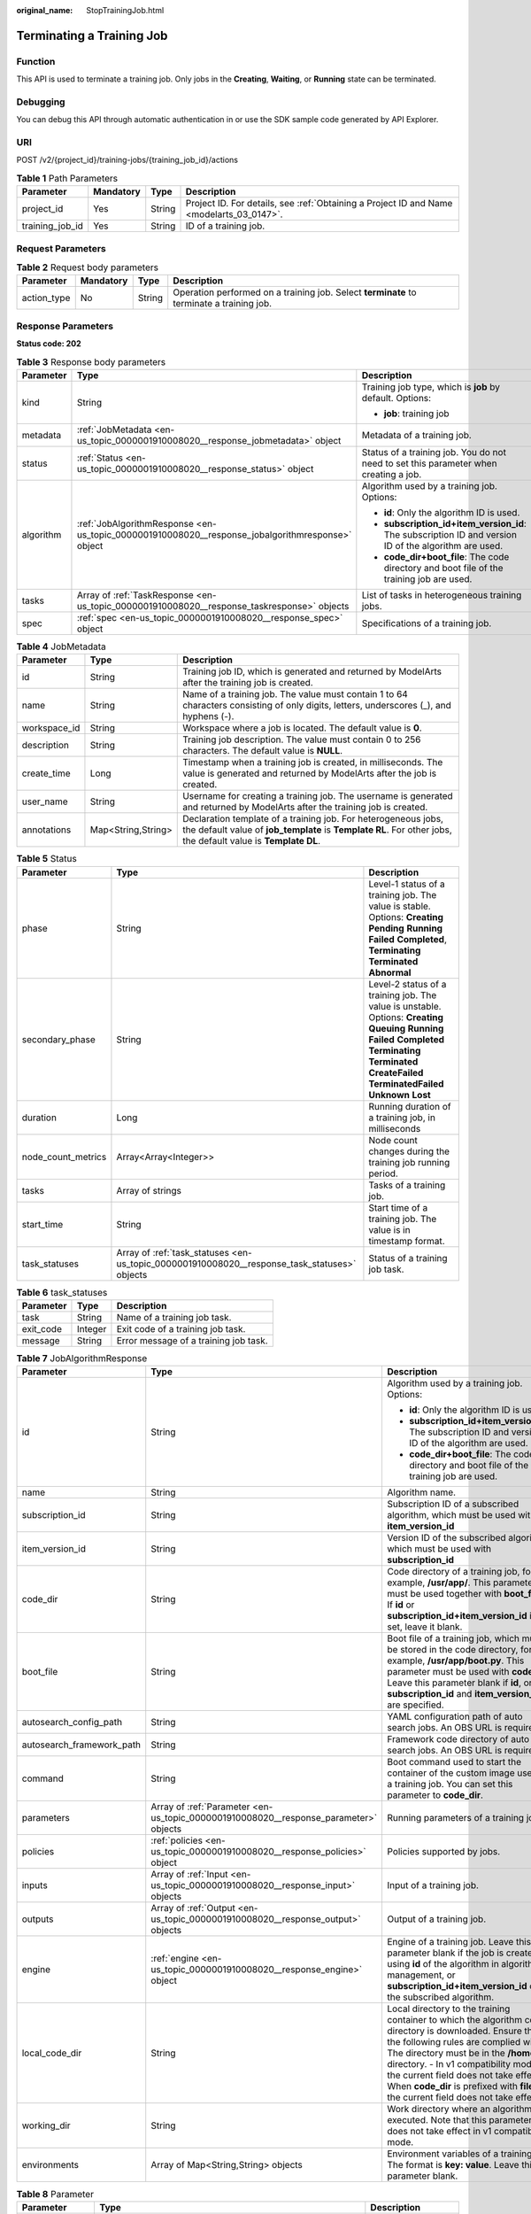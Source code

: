 :original_name: StopTrainingJob.html

.. _StopTrainingJob:

Terminating a Training Job
==========================

Function
--------

This API is used to terminate a training job. Only jobs in the **Creating**, **Waiting**, or **Running** state can be terminated.

Debugging
---------

You can debug this API through automatic authentication in or use the SDK sample code generated by API Explorer.

URI
---

POST /v2/{project_id}/training-jobs/{training_job_id}/actions

.. table:: **Table 1** Path Parameters

   +-----------------+-----------+--------+------------------------------------------------------------------------------------------+
   | Parameter       | Mandatory | Type   | Description                                                                              |
   +=================+===========+========+==========================================================================================+
   | project_id      | Yes       | String | Project ID. For details, see :ref:`Obtaining a Project ID and Name <modelarts_03_0147>`. |
   +-----------------+-----------+--------+------------------------------------------------------------------------------------------+
   | training_job_id | Yes       | String | ID of a training job.                                                                    |
   +-----------------+-----------+--------+------------------------------------------------------------------------------------------+

Request Parameters
------------------

.. table:: **Table 2** Request body parameters

   +-------------+-----------+--------+------------------------------------------------------------------------------------------+
   | Parameter   | Mandatory | Type   | Description                                                                              |
   +=============+===========+========+==========================================================================================+
   | action_type | No        | String | Operation performed on a training job. Select **terminate** to terminate a training job. |
   +-------------+-----------+--------+------------------------------------------------------------------------------------------+

Response Parameters
-------------------

**Status code: 202**

.. table:: **Table 3** Response body parameters

   +-----------------------+--------------------------------------------------------------------------------------------------+-------------------------------------------------------------------------------------------------------+
   | Parameter             | Type                                                                                             | Description                                                                                           |
   +=======================+==================================================================================================+=======================================================================================================+
   | kind                  | String                                                                                           | Training job type, which is **job** by default. Options:                                              |
   |                       |                                                                                                  |                                                                                                       |
   |                       |                                                                                                  | -  **job**: training job                                                                              |
   +-----------------------+--------------------------------------------------------------------------------------------------+-------------------------------------------------------------------------------------------------------+
   | metadata              | :ref:`JobMetadata <en-us_topic_0000001910008020__response_jobmetadata>` object                   | Metadata of a training job.                                                                           |
   +-----------------------+--------------------------------------------------------------------------------------------------+-------------------------------------------------------------------------------------------------------+
   | status                | :ref:`Status <en-us_topic_0000001910008020__response_status>` object                             | Status of a training job. You do not need to set this parameter when creating a job.                  |
   +-----------------------+--------------------------------------------------------------------------------------------------+-------------------------------------------------------------------------------------------------------+
   | algorithm             | :ref:`JobAlgorithmResponse <en-us_topic_0000001910008020__response_jobalgorithmresponse>` object | Algorithm used by a training job. Options:                                                            |
   |                       |                                                                                                  |                                                                                                       |
   |                       |                                                                                                  | -  **id**: Only the algorithm ID is used.                                                             |
   |                       |                                                                                                  |                                                                                                       |
   |                       |                                                                                                  | -  **subscription_id+item_version_id**: The subscription ID and version ID of the algorithm are used. |
   |                       |                                                                                                  |                                                                                                       |
   |                       |                                                                                                  | -  **code_dir+boot_file**: The code directory and boot file of the training job are used.             |
   +-----------------------+--------------------------------------------------------------------------------------------------+-------------------------------------------------------------------------------------------------------+
   | tasks                 | Array of :ref:`TaskResponse <en-us_topic_0000001910008020__response_taskresponse>` objects       | List of tasks in heterogeneous training jobs.                                                         |
   +-----------------------+--------------------------------------------------------------------------------------------------+-------------------------------------------------------------------------------------------------------+
   | spec                  | :ref:`spec <en-us_topic_0000001910008020__response_spec>` object                                 | Specifications of a training job.                                                                     |
   +-----------------------+--------------------------------------------------------------------------------------------------+-------------------------------------------------------------------------------------------------------+

.. _en-us_topic_0000001910008020__response_jobmetadata:

.. table:: **Table 4** JobMetadata

   +--------------+--------------------+---------------------------------------------------------------------------------------------------------------------------------------------------------------------------------+
   | Parameter    | Type               | Description                                                                                                                                                                     |
   +==============+====================+=================================================================================================================================================================================+
   | id           | String             | Training job ID, which is generated and returned by ModelArts after the training job is created.                                                                                |
   +--------------+--------------------+---------------------------------------------------------------------------------------------------------------------------------------------------------------------------------+
   | name         | String             | Name of a training job. The value must contain 1 to 64 characters consisting of only digits, letters, underscores (_), and hyphens (-).                                         |
   +--------------+--------------------+---------------------------------------------------------------------------------------------------------------------------------------------------------------------------------+
   | workspace_id | String             | Workspace where a job is located. The default value is **0**.                                                                                                                   |
   +--------------+--------------------+---------------------------------------------------------------------------------------------------------------------------------------------------------------------------------+
   | description  | String             | Training job description. The value must contain 0 to 256 characters. The default value is **NULL**.                                                                            |
   +--------------+--------------------+---------------------------------------------------------------------------------------------------------------------------------------------------------------------------------+
   | create_time  | Long               | Timestamp when a training job is created, in milliseconds. The value is generated and returned by ModelArts after the job is created.                                           |
   +--------------+--------------------+---------------------------------------------------------------------------------------------------------------------------------------------------------------------------------+
   | user_name    | String             | Username for creating a training job. The username is generated and returned by ModelArts after the training job is created.                                                    |
   +--------------+--------------------+---------------------------------------------------------------------------------------------------------------------------------------------------------------------------------+
   | annotations  | Map<String,String> | Declaration template of a training job. For heterogeneous jobs, the default value of **job_template** is **Template RL**. For other jobs, the default value is **Template DL**. |
   +--------------+--------------------+---------------------------------------------------------------------------------------------------------------------------------------------------------------------------------+

.. _en-us_topic_0000001910008020__response_status:

.. table:: **Table 5** Status

   +--------------------+----------------------------------------------------------------------------------------------+---------------------------------------------------------------------------------------------------------------------------------------------------------------------------------------------------------------------------+
   | Parameter          | Type                                                                                         | Description                                                                                                                                                                                                               |
   +====================+==============================================================================================+===========================================================================================================================================================================================================================+
   | phase              | String                                                                                       | Level-1 status of a training job. The value is stable. Options: **Creating** **Pending** **Running** **Failed** **Completed**, **Terminating** **Terminated** **Abnormal**                                                |
   +--------------------+----------------------------------------------------------------------------------------------+---------------------------------------------------------------------------------------------------------------------------------------------------------------------------------------------------------------------------+
   | secondary_phase    | String                                                                                       | Level-2 status of a training job. The value is unstable. Options: **Creating** **Queuing** **Running** **Failed** **Completed** **Terminating** **Terminated** **CreateFailed** **TerminatedFailed** **Unknown** **Lost** |
   +--------------------+----------------------------------------------------------------------------------------------+---------------------------------------------------------------------------------------------------------------------------------------------------------------------------------------------------------------------------+
   | duration           | Long                                                                                         | Running duration of a training job, in milliseconds                                                                                                                                                                       |
   +--------------------+----------------------------------------------------------------------------------------------+---------------------------------------------------------------------------------------------------------------------------------------------------------------------------------------------------------------------------+
   | node_count_metrics | Array<Array<Integer>>                                                                        | Node count changes during the training job running period.                                                                                                                                                                |
   +--------------------+----------------------------------------------------------------------------------------------+---------------------------------------------------------------------------------------------------------------------------------------------------------------------------------------------------------------------------+
   | tasks              | Array of strings                                                                             | Tasks of a training job.                                                                                                                                                                                                  |
   +--------------------+----------------------------------------------------------------------------------------------+---------------------------------------------------------------------------------------------------------------------------------------------------------------------------------------------------------------------------+
   | start_time         | String                                                                                       | Start time of a training job. The value is in timestamp format.                                                                                                                                                           |
   +--------------------+----------------------------------------------------------------------------------------------+---------------------------------------------------------------------------------------------------------------------------------------------------------------------------------------------------------------------------+
   | task_statuses      | Array of :ref:`task_statuses <en-us_topic_0000001910008020__response_task_statuses>` objects | Status of a training job task.                                                                                                                                                                                            |
   +--------------------+----------------------------------------------------------------------------------------------+---------------------------------------------------------------------------------------------------------------------------------------------------------------------------------------------------------------------------+

.. _en-us_topic_0000001910008020__response_task_statuses:

.. table:: **Table 6** task_statuses

   ========= ======= =====================================
   Parameter Type    Description
   ========= ======= =====================================
   task      String  Name of a training job task.
   exit_code Integer Exit code of a training job task.
   message   String  Error message of a training job task.
   ========= ======= =====================================

.. _en-us_topic_0000001910008020__response_jobalgorithmresponse:

.. table:: **Table 7** JobAlgorithmResponse

   +---------------------------+--------------------------------------------------------------------------------------+---------------------------------------------------------------------------------------------------------------------------------------------------------------------------------------------------------------------------------------------------------------------------------------------------------------------------------------------------------------------+
   | Parameter                 | Type                                                                                 | Description                                                                                                                                                                                                                                                                                                                                                         |
   +===========================+======================================================================================+=====================================================================================================================================================================================================================================================================================================================================================================+
   | id                        | String                                                                               | Algorithm used by a training job. Options:                                                                                                                                                                                                                                                                                                                          |
   |                           |                                                                                      |                                                                                                                                                                                                                                                                                                                                                                     |
   |                           |                                                                                      | -  **id**: Only the algorithm ID is used.                                                                                                                                                                                                                                                                                                                           |
   |                           |                                                                                      |                                                                                                                                                                                                                                                                                                                                                                     |
   |                           |                                                                                      | -  **subscription_id+item_version_id**: The subscription ID and version ID of the algorithm are used.                                                                                                                                                                                                                                                               |
   |                           |                                                                                      |                                                                                                                                                                                                                                                                                                                                                                     |
   |                           |                                                                                      | -  **code_dir+boot_file**: The code directory and boot file of the training job are used.                                                                                                                                                                                                                                                                           |
   +---------------------------+--------------------------------------------------------------------------------------+---------------------------------------------------------------------------------------------------------------------------------------------------------------------------------------------------------------------------------------------------------------------------------------------------------------------------------------------------------------------+
   | name                      | String                                                                               | Algorithm name.                                                                                                                                                                                                                                                                                                                                                     |
   +---------------------------+--------------------------------------------------------------------------------------+---------------------------------------------------------------------------------------------------------------------------------------------------------------------------------------------------------------------------------------------------------------------------------------------------------------------------------------------------------------------+
   | subscription_id           | String                                                                               | Subscription ID of a subscribed algorithm, which must be used with **item_version_id**                                                                                                                                                                                                                                                                              |
   +---------------------------+--------------------------------------------------------------------------------------+---------------------------------------------------------------------------------------------------------------------------------------------------------------------------------------------------------------------------------------------------------------------------------------------------------------------------------------------------------------------+
   | item_version_id           | String                                                                               | Version ID of the subscribed algorithm, which must be used with **subscription_id**                                                                                                                                                                                                                                                                                 |
   +---------------------------+--------------------------------------------------------------------------------------+---------------------------------------------------------------------------------------------------------------------------------------------------------------------------------------------------------------------------------------------------------------------------------------------------------------------------------------------------------------------+
   | code_dir                  | String                                                                               | Code directory of a training job, for example, **/usr/app/**. This parameter must be used together with **boot_file**. If **id** or **subscription_id+item_version_id** is set, leave it blank.                                                                                                                                                                     |
   +---------------------------+--------------------------------------------------------------------------------------+---------------------------------------------------------------------------------------------------------------------------------------------------------------------------------------------------------------------------------------------------------------------------------------------------------------------------------------------------------------------+
   | boot_file                 | String                                                                               | Boot file of a training job, which must be stored in the code directory, for example, **/usr/app/boot.py**. This parameter must be used with **code_dir**. Leave this parameter blank if **id**, or **subscription_id** and **item_version_id** are specified.                                                                                                      |
   +---------------------------+--------------------------------------------------------------------------------------+---------------------------------------------------------------------------------------------------------------------------------------------------------------------------------------------------------------------------------------------------------------------------------------------------------------------------------------------------------------------+
   | autosearch_config_path    | String                                                                               | YAML configuration path of auto search jobs. An OBS URL is required.                                                                                                                                                                                                                                                                                                |
   +---------------------------+--------------------------------------------------------------------------------------+---------------------------------------------------------------------------------------------------------------------------------------------------------------------------------------------------------------------------------------------------------------------------------------------------------------------------------------------------------------------+
   | autosearch_framework_path | String                                                                               | Framework code directory of auto search jobs. An OBS URL is required.                                                                                                                                                                                                                                                                                               |
   +---------------------------+--------------------------------------------------------------------------------------+---------------------------------------------------------------------------------------------------------------------------------------------------------------------------------------------------------------------------------------------------------------------------------------------------------------------------------------------------------------------+
   | command                   | String                                                                               | Boot command used to start the container of the custom image used by a training job. You can set this parameter to **code_dir**.                                                                                                                                                                                                                                    |
   +---------------------------+--------------------------------------------------------------------------------------+---------------------------------------------------------------------------------------------------------------------------------------------------------------------------------------------------------------------------------------------------------------------------------------------------------------------------------------------------------------------+
   | parameters                | Array of :ref:`Parameter <en-us_topic_0000001910008020__response_parameter>` objects | Running parameters of a training job.                                                                                                                                                                                                                                                                                                                               |
   +---------------------------+--------------------------------------------------------------------------------------+---------------------------------------------------------------------------------------------------------------------------------------------------------------------------------------------------------------------------------------------------------------------------------------------------------------------------------------------------------------------+
   | policies                  | :ref:`policies <en-us_topic_0000001910008020__response_policies>` object             | Policies supported by jobs.                                                                                                                                                                                                                                                                                                                                         |
   +---------------------------+--------------------------------------------------------------------------------------+---------------------------------------------------------------------------------------------------------------------------------------------------------------------------------------------------------------------------------------------------------------------------------------------------------------------------------------------------------------------+
   | inputs                    | Array of :ref:`Input <en-us_topic_0000001910008020__response_input>` objects         | Input of a training job.                                                                                                                                                                                                                                                                                                                                            |
   +---------------------------+--------------------------------------------------------------------------------------+---------------------------------------------------------------------------------------------------------------------------------------------------------------------------------------------------------------------------------------------------------------------------------------------------------------------------------------------------------------------+
   | outputs                   | Array of :ref:`Output <en-us_topic_0000001910008020__response_output>` objects       | Output of a training job.                                                                                                                                                                                                                                                                                                                                           |
   +---------------------------+--------------------------------------------------------------------------------------+---------------------------------------------------------------------------------------------------------------------------------------------------------------------------------------------------------------------------------------------------------------------------------------------------------------------------------------------------------------------+
   | engine                    | :ref:`engine <en-us_topic_0000001910008020__response_engine>` object                 | Engine of a training job. Leave this parameter blank if the job is created using **id** of the algorithm in algorithm management, or **subscription_id+item_version_id** of the subscribed algorithm.                                                                                                                                                               |
   +---------------------------+--------------------------------------------------------------------------------------+---------------------------------------------------------------------------------------------------------------------------------------------------------------------------------------------------------------------------------------------------------------------------------------------------------------------------------------------------------------------+
   | local_code_dir            | String                                                                               | Local directory to the training container to which the algorithm code directory is downloaded. Ensure that the following rules are complied with: - The directory must be in the **/home** directory. - In v1 compatibility mode, the current field does not take effect. - When **code_dir** is prefixed with **file://**, the current field does not take effect. |
   +---------------------------+--------------------------------------------------------------------------------------+---------------------------------------------------------------------------------------------------------------------------------------------------------------------------------------------------------------------------------------------------------------------------------------------------------------------------------------------------------------------+
   | working_dir               | String                                                                               | Work directory where an algorithm is executed. Note that this parameter does not take effect in v1 compatibility mode.                                                                                                                                                                                                                                              |
   +---------------------------+--------------------------------------------------------------------------------------+---------------------------------------------------------------------------------------------------------------------------------------------------------------------------------------------------------------------------------------------------------------------------------------------------------------------------------------------------------------------+
   | environments              | Array of Map<String,String> objects                                                  | Environment variables of a training job. The format is **key: value**. Leave this parameter blank.                                                                                                                                                                                                                                                                  |
   +---------------------------+--------------------------------------------------------------------------------------+---------------------------------------------------------------------------------------------------------------------------------------------------------------------------------------------------------------------------------------------------------------------------------------------------------------------------------------------------------------------+

.. _en-us_topic_0000001910008020__response_parameter:

.. table:: **Table 8** Parameter

   +------------------+------------------------------------------------------------------------------------------+-----------------------------------+
   | Parameter        | Type                                                                                     | Description                       |
   +==================+==========================================================================================+===================================+
   | name             | String                                                                                   | Parameter name.                   |
   +------------------+------------------------------------------------------------------------------------------+-----------------------------------+
   | value            | String                                                                                   | Parameter value.                  |
   +------------------+------------------------------------------------------------------------------------------+-----------------------------------+
   | description      | String                                                                                   | Parameter description.            |
   +------------------+------------------------------------------------------------------------------------------+-----------------------------------+
   | constraint       | :ref:`constraint <en-us_topic_0000001910008020__response_constraint>` object             | Parameter constraint.             |
   +------------------+------------------------------------------------------------------------------------------+-----------------------------------+
   | i18n_description | :ref:`i18n_description <en-us_topic_0000001910008020__response_i18n_description>` object | Internationalization description. |
   +------------------+------------------------------------------------------------------------------------------+-----------------------------------+

.. _en-us_topic_0000001910008020__response_constraint:

.. table:: **Table 9** constraint

   =========== ================ ===================================
   Parameter   Type             Description
   =========== ================ ===================================
   type        String           Parameter type.
   editable    Boolean          Whether the parameter is editable.
   required    Boolean          Whether the parameter is mandatory.
   sensitive   Boolean          Whether the parameter is sensitive.
   valid_type  String           Valid type.
   valid_range Array of strings Valid range.
   =========== ================ ===================================

.. _en-us_topic_0000001910008020__response_i18n_description:

.. table:: **Table 10** i18n_description

   =========== ====== ==============================
   Parameter   Type   Description
   =========== ====== ==============================
   language    String Internationalization language.
   description String Description.
   =========== ====== ==============================

.. _en-us_topic_0000001910008020__response_policies:

.. table:: **Table 11** policies

   +-------------+--------------------------------------------------------------------------------+--------------------------------------+
   | Parameter   | Type                                                                           | Description                          |
   +=============+================================================================================+======================================+
   | auto_search | :ref:`auto_search <en-us_topic_0000001910008020__response_auto_search>` object | Hyperparameter search configuration. |
   +-------------+--------------------------------------------------------------------------------+--------------------------------------+

.. _en-us_topic_0000001910008020__response_auto_search:

.. table:: **Table 12** auto_search

   +--------------------+----------------------------------------------------------------------------------------------+----------------------------------------------------+
   | Parameter          | Type                                                                                         | Description                                        |
   +====================+==============================================================================================+====================================================+
   | skip_search_params | String                                                                                       | Hyperparameter parameters that need to be skipped. |
   +--------------------+----------------------------------------------------------------------------------------------+----------------------------------------------------+
   | reward_attrs       | Array of :ref:`reward_attrs <en-us_topic_0000001910008020__response_reward_attrs>` objects   | List of search metrics.                            |
   +--------------------+----------------------------------------------------------------------------------------------+----------------------------------------------------+
   | search_params      | Array of :ref:`search_params <en-us_topic_0000001910008020__response_search_params>` objects | Search parameters.                                 |
   +--------------------+----------------------------------------------------------------------------------------------+----------------------------------------------------+
   | algo_configs       | Array of :ref:`algo_configs <en-us_topic_0000001910008020__response_algo_configs>` objects   | Search algorithm configurations.                   |
   +--------------------+----------------------------------------------------------------------------------------------+----------------------------------------------------+

.. _en-us_topic_0000001910008020__response_reward_attrs:

.. table:: **Table 13** reward_attrs

   +-----------------------+-----------------------+------------------------------------------------------------------+
   | Parameter             | Type                  | Description                                                      |
   +=======================+=======================+==================================================================+
   | name                  | String                | Metric name.                                                     |
   +-----------------------+-----------------------+------------------------------------------------------------------+
   | mode                  | String                | Search direction.                                                |
   |                       |                       |                                                                  |
   |                       |                       | -  **max**: A larger metric value indicates better performance.  |
   |                       |                       |                                                                  |
   |                       |                       | -  **min**: A smaller metric value indicates better performance. |
   +-----------------------+-----------------------+------------------------------------------------------------------+
   | regex                 | String                | Regular expression of a metric.                                  |
   +-----------------------+-----------------------+------------------------------------------------------------------+

.. _en-us_topic_0000001910008020__response_search_params:

.. table:: **Table 14** search_params

   +-----------------------+-----------------------+-----------------------------------------------------------+
   | Parameter             | Type                  | Description                                               |
   +=======================+=======================+===========================================================+
   | name                  | String                | Hyperparameter name.                                      |
   +-----------------------+-----------------------+-----------------------------------------------------------+
   | param_type            | String                | Parameter type.                                           |
   |                       |                       |                                                           |
   |                       |                       | -  **continuous**: The parameter is a continuous value.   |
   |                       |                       |                                                           |
   |                       |                       | -  **discreate**: The parameter is a discrete value.      |
   +-----------------------+-----------------------+-----------------------------------------------------------+
   | lower_bound           | String                | Lower bound of the hyperparameter.                        |
   +-----------------------+-----------------------+-----------------------------------------------------------+
   | upper_bound           | String                | Upper bound of the hyperparameter.                        |
   +-----------------------+-----------------------+-----------------------------------------------------------+
   | discrete_points_num   | String                | Number of discrete points of a continuous hyperparameter. |
   +-----------------------+-----------------------+-----------------------------------------------------------+
   | discrete_values       | Array of strings      | List of discrete hyperparameter values.                   |
   +-----------------------+-----------------------+-----------------------------------------------------------+

.. _en-us_topic_0000001910008020__response_algo_configs:

.. table:: **Table 15** algo_configs

   +-----------+------------------------------------------------------------------------------------------------------------------------------+-------------------------------+
   | Parameter | Type                                                                                                                         | Description                   |
   +===========+==============================================================================================================================+===============================+
   | name      | String                                                                                                                       | Name of the search algorithm. |
   +-----------+------------------------------------------------------------------------------------------------------------------------------+-------------------------------+
   | params    | Array of :ref:`AutoSearchAlgoConfigParameter <en-us_topic_0000001910008020__response_autosearchalgoconfigparameter>` objects | Search algorithm parameters.  |
   +-----------+------------------------------------------------------------------------------------------------------------------------------+-------------------------------+

.. _en-us_topic_0000001910008020__response_autosearchalgoconfigparameter:

.. table:: **Table 16** AutoSearchAlgoConfigParameter

   ========= ====== ================
   Parameter Type   Description
   ========= ====== ================
   key       String Parameter key.
   value     String Parameter value.
   type      String Parameter type.
   ========= ====== ================

.. _en-us_topic_0000001910008020__response_input:

.. table:: **Table 17** Input

   +-----------------------+------------------------------------------------------------------------------------------------------+-----------------------------------------------------------------------------+
   | Parameter             | Type                                                                                                 | Description                                                                 |
   +=======================+======================================================================================================+=============================================================================+
   | name                  | String                                                                                               | Name of the data input channel.                                             |
   +-----------------------+------------------------------------------------------------------------------------------------------+-----------------------------------------------------------------------------+
   | description           | String                                                                                               | Description of the data input channel.                                      |
   +-----------------------+------------------------------------------------------------------------------------------------------+-----------------------------------------------------------------------------+
   | local_dir             | String                                                                                               | Local directory of the container to which the data input channel is mapped. |
   +-----------------------+------------------------------------------------------------------------------------------------------+-----------------------------------------------------------------------------+
   | remote                | :ref:`InputDataInfo <en-us_topic_0000001910008020__response_inputdatainfo>` object                   | Data input. Options:                                                        |
   |                       |                                                                                                      |                                                                             |
   |                       |                                                                                                      | -  **dataset**: Dataset as the data input                                   |
   |                       |                                                                                                      |                                                                             |
   |                       |                                                                                                      | -  **obs**: OBS path as the data input                                      |
   +-----------------------+------------------------------------------------------------------------------------------------------+-----------------------------------------------------------------------------+
   | remote_constraint     | Array of :ref:`remote_constraint <en-us_topic_0000001910008020__response_remote_constraint>` objects | Data input constraint                                                       |
   +-----------------------+------------------------------------------------------------------------------------------------------+-----------------------------------------------------------------------------+

.. _en-us_topic_0000001910008020__response_inputdatainfo:

.. table:: **Table 18** InputDataInfo

   +-----------+------------------------------------------------------------------------+--------------------------------------------+
   | Parameter | Type                                                                   | Description                                |
   +===========+========================================================================+============================================+
   | dataset   | :ref:`dataset <en-us_topic_0000001910008020__response_dataset>` object | Dataset as the data input.                 |
   +-----------+------------------------------------------------------------------------+--------------------------------------------+
   | obs       | :ref:`obs <en-us_topic_0000001910008020__response_obs>` object         | OBS in which data input and output stored. |
   +-----------+------------------------------------------------------------------------+--------------------------------------------+

.. _en-us_topic_0000001910008020__response_dataset:

.. table:: **Table 19** dataset

   +------------+--------+------------------------------------------------------------------------------------------------------------------------------------------------------------------------------------+
   | Parameter  | Type   | Description                                                                                                                                                                        |
   +============+========+====================================================================================================================================================================================+
   | id         | String | Dataset ID of a training job.                                                                                                                                                      |
   +------------+--------+------------------------------------------------------------------------------------------------------------------------------------------------------------------------------------+
   | version_id | String | Dataset version ID of a training job.                                                                                                                                              |
   +------------+--------+------------------------------------------------------------------------------------------------------------------------------------------------------------------------------------+
   | obs_url    | String | OBS URL of the dataset required by a training job. ModelArts automatically parses and generates the URL based on the dataset and dataset version IDs. For example, **/usr/data/**. |
   +------------+--------+------------------------------------------------------------------------------------------------------------------------------------------------------------------------------------+

.. _en-us_topic_0000001910008020__response_obs:

.. table:: **Table 20** obs

   +-----------+--------+---------------------------------------------------------------------------------+
   | Parameter | Type   | Description                                                                     |
   +===========+========+=================================================================================+
   | obs_url   | String | OBS URL of the dataset required by a training job. For example, **/usr/data/**. |
   +-----------+--------+---------------------------------------------------------------------------------+

.. _en-us_topic_0000001910008020__response_remote_constraint:

.. table:: **Table 21** remote_constraint

   +-----------------------+-----------------------+-------------------------------------------------------------------+
   | Parameter             | Type                  | Description                                                       |
   +=======================+=======================+===================================================================+
   | data_type             | String                | Data input type, including the data storage location and dataset. |
   +-----------------------+-----------------------+-------------------------------------------------------------------+
   | attributes            | String                | Attributes if a dataset is used as the data input. Options:       |
   |                       |                       |                                                                   |
   |                       |                       | -  **data_format**: Data format                                   |
   |                       |                       |                                                                   |
   |                       |                       | -  **data_segmentation**: Data segmentation                       |
   |                       |                       |                                                                   |
   |                       |                       | -  **dataset_type**: Labeling type                                |
   +-----------------------+-----------------------+-------------------------------------------------------------------+

.. _en-us_topic_0000001910008020__response_output:

.. table:: **Table 22** Output

   +-------------+----------------------------------------------------------------------+------------------------------------------------------------------------------+
   | Parameter   | Type                                                                 | Description                                                                  |
   +=============+======================================================================+==============================================================================+
   | name        | String                                                               | Name of the data output channel.                                             |
   +-------------+----------------------------------------------------------------------+------------------------------------------------------------------------------+
   | description | String                                                               | Description of the data output channel.                                      |
   +-------------+----------------------------------------------------------------------+------------------------------------------------------------------------------+
   | local_dir   | String                                                               | Local directory of the container to which the data output channel is mapped. |
   +-------------+----------------------------------------------------------------------+------------------------------------------------------------------------------+
   | remote      | :ref:`remote <en-us_topic_0000001910008020__response_remote>` object | Description of the actual data output.                                       |
   +-------------+----------------------------------------------------------------------+------------------------------------------------------------------------------+

.. _en-us_topic_0000001910008020__response_remote:

.. table:: **Table 23** remote

   +-----------+----------------------------------------------------------------+-----------------------------------------+
   | Parameter | Type                                                           | Description                             |
   +===========+================================================================+=========================================+
   | obs       | :ref:`obs <en-us_topic_0000001910008020__response_obs>` object | OBS to which data is actually exported. |
   +-----------+----------------------------------------------------------------+-----------------------------------------+

.. table:: **Table 24** obs

   ========= ====== ===========================================
   Parameter Type   Description
   ========= ====== ===========================================
   obs_url   String OBS URL to which data is actually exported.
   ========= ====== ===========================================

.. _en-us_topic_0000001910008020__response_engine:

.. table:: **Table 25** engine

   +----------------+--------+-----------------------------------------------------------------------------------------------------------------------------------------+
   | Parameter      | Type   | Description                                                                                                                             |
   +================+========+=========================================================================================================================================+
   | engine_id      | String | Engine ID selected for a training job. You can set this parameter to **engine_id**, **engine_name + engine_version**, or **image_url**. |
   +----------------+--------+-----------------------------------------------------------------------------------------------------------------------------------------+
   | engine_name    | String | Name of the engine selected for a training job. If **engine_id** is set, leave this parameter blank.                                    |
   +----------------+--------+-----------------------------------------------------------------------------------------------------------------------------------------+
   | engine_version | String | Name of the engine version selected for a training job. If **engine_id** is set, leave this parameter blank.                            |
   +----------------+--------+-----------------------------------------------------------------------------------------------------------------------------------------+
   | image_url      | String | Custom image URL selected for a training job.                                                                                           |
   +----------------+--------+-----------------------------------------------------------------------------------------------------------------------------------------+

.. _en-us_topic_0000001910008020__response_taskresponse:

.. table:: **Table 26** TaskResponse

   +-----------------------+--------------------------------------------------------------------------------------+------------------------------------------------+
   | Parameter             | Type                                                                                 | Description                                    |
   +=======================+======================================================================================+================================================+
   | role                  | String                                                                               | Role of a heterogeneous training job. Options: |
   |                       |                                                                                      |                                                |
   |                       |                                                                                      | -  **learner**: supports GPUs or CPUs.         |
   |                       |                                                                                      |                                                |
   |                       |                                                                                      | -  **worker**: supports CPUs.                  |
   +-----------------------+--------------------------------------------------------------------------------------+------------------------------------------------+
   | algorithm             | :ref:`algorithm <en-us_topic_0000001910008020__response_algorithm>` object           | Algorithm management and configuration.        |
   +-----------------------+--------------------------------------------------------------------------------------+------------------------------------------------+
   | task_resource         | :ref:`FlavorResponse <en-us_topic_0000001910008020__response_flavorresponse>` object | Flavors of a training job or an algorithm.     |
   +-----------------------+--------------------------------------------------------------------------------------+------------------------------------------------+

.. _en-us_topic_0000001910008020__response_algorithm:

.. table:: **Table 27** algorithm

   +----------------+------------------------------------------------------------------------+---------------------------------------------------------------------------------------------------------------------------------------------------------------------------------------------------------------------------------------------------------------------------------------------------------------------------------------------------------------------+
   | Parameter      | Type                                                                   | Description                                                                                                                                                                                                                                                                                                                                                         |
   +================+========================================================================+=====================================================================================================================================================================================================================================================================================================================================================================+
   | code_dir       | String                                                                 | Absolute path of the directory where the algorithm boot file is stored.                                                                                                                                                                                                                                                                                             |
   +----------------+------------------------------------------------------------------------+---------------------------------------------------------------------------------------------------------------------------------------------------------------------------------------------------------------------------------------------------------------------------------------------------------------------------------------------------------------------+
   | boot_file      | String                                                                 | Absolute path of the algorithm boot file.                                                                                                                                                                                                                                                                                                                           |
   +----------------+------------------------------------------------------------------------+---------------------------------------------------------------------------------------------------------------------------------------------------------------------------------------------------------------------------------------------------------------------------------------------------------------------------------------------------------------------+
   | inputs         | :ref:`inputs <en-us_topic_0000001910008020__response_inputs>` object   | Algorithm input channel.                                                                                                                                                                                                                                                                                                                                            |
   +----------------+------------------------------------------------------------------------+---------------------------------------------------------------------------------------------------------------------------------------------------------------------------------------------------------------------------------------------------------------------------------------------------------------------------------------------------------------------+
   | outputs        | :ref:`outputs <en-us_topic_0000001910008020__response_outputs>` object | Algorithm output channel.                                                                                                                                                                                                                                                                                                                                           |
   +----------------+------------------------------------------------------------------------+---------------------------------------------------------------------------------------------------------------------------------------------------------------------------------------------------------------------------------------------------------------------------------------------------------------------------------------------------------------------+
   | engine         | :ref:`engine <en-us_topic_0000001910008020__response_engine>` object   | Engine on which a heterogeneous job depends.                                                                                                                                                                                                                                                                                                                        |
   +----------------+------------------------------------------------------------------------+---------------------------------------------------------------------------------------------------------------------------------------------------------------------------------------------------------------------------------------------------------------------------------------------------------------------------------------------------------------------+
   | local_code_dir | String                                                                 | Local directory to the training container to which the algorithm code directory is downloaded. Ensure that the following rules are complied with: - The directory must be in the **/home** directory. - In v1 compatibility mode, the current field does not take effect. - When **code_dir** is prefixed with **file://**, the current field does not take effect. |
   +----------------+------------------------------------------------------------------------+---------------------------------------------------------------------------------------------------------------------------------------------------------------------------------------------------------------------------------------------------------------------------------------------------------------------------------------------------------------------+
   | working_dir    | String                                                                 | Work directory where an algorithm is executed. Note that this parameter does not take effect in v1 compatibility mode.                                                                                                                                                                                                                                              |
   +----------------+------------------------------------------------------------------------+---------------------------------------------------------------------------------------------------------------------------------------------------------------------------------------------------------------------------------------------------------------------------------------------------------------------------------------------------------------------+

.. _en-us_topic_0000001910008020__response_inputs:

.. table:: **Table 28** inputs

   +-----------+----------------------------------------------------------------------+-------------------------------------------------------------------------------------+
   | Parameter | Type                                                                 | Description                                                                         |
   +===========+======================================================================+=====================================================================================+
   | name      | String                                                               | Name of the data input channel.                                                     |
   +-----------+----------------------------------------------------------------------+-------------------------------------------------------------------------------------+
   | local_dir | String                                                               | Local path of the container to which the data input and output channels are mapped. |
   +-----------+----------------------------------------------------------------------+-------------------------------------------------------------------------------------+
   | remote    | :ref:`remote <en-us_topic_0000001910008020__response_remote>` object | Actual data input. Heterogeneous jobs support only OBS.                             |
   +-----------+----------------------------------------------------------------------+-------------------------------------------------------------------------------------+

.. table:: **Table 29** remote

   +-----------+----------------------------------------------------------------+--------------------------------------------+
   | Parameter | Type                                                           | Description                                |
   +===========+================================================================+============================================+
   | obs       | :ref:`obs <en-us_topic_0000001910008020__response_obs>` object | OBS in which data input and output stored. |
   +-----------+----------------------------------------------------------------+--------------------------------------------+

.. table:: **Table 30** obs

   +-----------+--------+---------------------------------------------------------------------------------+
   | Parameter | Type   | Description                                                                     |
   +===========+========+=================================================================================+
   | obs_url   | String | OBS URL of the dataset required by a training job. For example, **/usr/data/**. |
   +-----------+--------+---------------------------------------------------------------------------------+

.. _en-us_topic_0000001910008020__response_outputs:

.. table:: **Table 31** outputs

   +-----------+----------------------------------------------------------------------+------------------------------------------------------------------------------+
   | Parameter | Type                                                                 | Description                                                                  |
   +===========+======================================================================+==============================================================================+
   | name      | String                                                               | Name of the data output channel.                                             |
   +-----------+----------------------------------------------------------------------+------------------------------------------------------------------------------+
   | local_dir | String                                                               | Local directory of the container to which the data output channel is mapped. |
   +-----------+----------------------------------------------------------------------+------------------------------------------------------------------------------+
   | remote    | :ref:`remote <en-us_topic_0000001910008020__response_remote>` object | Description of the actual data output.                                       |
   +-----------+----------------------------------------------------------------------+------------------------------------------------------------------------------+
   | mode      | String                                                               | Data transmission mode. The default value is **upload_periodically**.        |
   +-----------+----------------------------------------------------------------------+------------------------------------------------------------------------------+
   | period    | String                                                               | Data transmission period. The default value is **30s**.                      |
   +-----------+----------------------------------------------------------------------+------------------------------------------------------------------------------+

.. table:: **Table 32** remote

   +-----------+----------------------------------------------------------------+-----------------------------------------+
   | Parameter | Type                                                           | Description                             |
   +===========+================================================================+=========================================+
   | obs       | :ref:`obs <en-us_topic_0000001910008020__response_obs>` object | OBS to which data is actually exported. |
   +-----------+----------------------------------------------------------------+-----------------------------------------+

.. table:: **Table 33** obs

   ========= ====== ===========================================
   Parameter Type   Description
   ========= ====== ===========================================
   obs_url   String OBS URL to which data is actually exported.
   ========= ====== ===========================================

.. table:: **Table 34** engine

   +----------------+---------+---------------------------------------------------------------------------+
   | Parameter      | Type    | Description                                                               |
   +================+=========+===========================================================================+
   | engine_id      | String  | Engine ID of a heterogeneous job, for example, **caffe-1.0.0-python2.7**. |
   +----------------+---------+---------------------------------------------------------------------------+
   | engine_name    | String  | Engine name of a heterogeneous job, for example, **Caffe**.               |
   +----------------+---------+---------------------------------------------------------------------------+
   | engine_version | String  | Engine version of a heterogeneous job.                                    |
   +----------------+---------+---------------------------------------------------------------------------+
   | v1_compatible  | Boolean | Whether the v1 compatibility mode is used.                                |
   +----------------+---------+---------------------------------------------------------------------------+
   | run_user       | String  | User UID started by default by the engine.                                |
   +----------------+---------+---------------------------------------------------------------------------+
   | image_url      | String  | Custom image URL selected by an algorithm.                                |
   +----------------+---------+---------------------------------------------------------------------------+

.. _en-us_topic_0000001910008020__response_flavorresponse:

.. table:: **Table 35** FlavorResponse

   +-----------------------+--------------------------------------------------------------------------------+-----------------------------------------------+
   | Parameter             | Type                                                                           | Description                                   |
   +=======================+================================================================================+===============================================+
   | flavor_id             | String                                                                         | ID of the resource flavor.                    |
   +-----------------------+--------------------------------------------------------------------------------+-----------------------------------------------+
   | flavor_name           | String                                                                         | Name of the resource flavor.                  |
   +-----------------------+--------------------------------------------------------------------------------+-----------------------------------------------+
   | max_num               | Integer                                                                        | Maximum number of nodes in a resource flavor. |
   +-----------------------+--------------------------------------------------------------------------------+-----------------------------------------------+
   | flavor_type           | String                                                                         | Resource flavor type. Options:                |
   |                       |                                                                                |                                               |
   |                       |                                                                                | -  **CPU**                                    |
   |                       |                                                                                |                                               |
   |                       |                                                                                | -  **GPU**                                    |
   +-----------------------+--------------------------------------------------------------------------------+-----------------------------------------------+
   | billing               | :ref:`billing <en-us_topic_0000001910008020__response_billing>` object         | Billing information of a resource flavor.     |
   +-----------------------+--------------------------------------------------------------------------------+-----------------------------------------------+
   | flavor_info           | :ref:`flavor_info <en-us_topic_0000001910008020__response_flavor_info>` object | Resource flavor details.                      |
   +-----------------------+--------------------------------------------------------------------------------+-----------------------------------------------+
   | attributes            | Map<String,String>                                                             | Other specification attributes.               |
   +-----------------------+--------------------------------------------------------------------------------+-----------------------------------------------+

.. _en-us_topic_0000001910008020__response_billing:

.. table:: **Table 36** billing

   ========= ======= ========================
   Parameter Type    Description
   ========= ======= ========================
   code      String  Billing code.
   unit_num  Integer Number of billing units.
   ========= ======= ========================

.. _en-us_topic_0000001910008020__response_flavor_info:

.. table:: **Table 37** flavor_info

   +-----------+----------------------------------------------------------------------+---------------------------------------------------------------------------------------------------------------------+
   | Parameter | Type                                                                 | Description                                                                                                         |
   +===========+======================================================================+=====================================================================================================================+
   | max_num   | Integer                                                              | Maximum number of nodes that can be selected. The value **1** indicates that the distributed mode is not supported. |
   +-----------+----------------------------------------------------------------------+---------------------------------------------------------------------------------------------------------------------+
   | cpu       | :ref:`cpu <en-us_topic_0000001910008020__response_cpu>` object       | CPU specifications.                                                                                                 |
   +-----------+----------------------------------------------------------------------+---------------------------------------------------------------------------------------------------------------------+
   | gpu       | :ref:`gpu <en-us_topic_0000001910008020__response_gpu>` object       | GPU specifications.                                                                                                 |
   +-----------+----------------------------------------------------------------------+---------------------------------------------------------------------------------------------------------------------+
   | npu       | :ref:`npu <en-us_topic_0000001910008020__response_npu>` object       | Ascend specifications                                                                                               |
   +-----------+----------------------------------------------------------------------+---------------------------------------------------------------------------------------------------------------------+
   | memory    | :ref:`memory <en-us_topic_0000001910008020__response_memory>` object | Memory information.                                                                                                 |
   +-----------+----------------------------------------------------------------------+---------------------------------------------------------------------------------------------------------------------+
   | disk      | :ref:`disk <en-us_topic_0000001910008020__response_disk>` object     | Disk information.                                                                                                   |
   +-----------+----------------------------------------------------------------------+---------------------------------------------------------------------------------------------------------------------+

.. _en-us_topic_0000001910008020__response_cpu:

.. table:: **Table 38** cpu

   ========= ======= =================
   Parameter Type    Description
   ========= ======= =================
   arch      String  CPU architecture.
   core_num  Integer Number of cores.
   ========= ======= =================

.. _en-us_topic_0000001910008020__response_gpu:

.. table:: **Table 39** gpu

   ============ ======= ===============
   Parameter    Type    Description
   ============ ======= ===============
   unit_num     Integer Number of GPUs.
   product_name String  Product name.
   memory       String  Memory.
   ============ ======= ===============

.. _en-us_topic_0000001910008020__response_npu:

.. table:: **Table 40** npu

   ============ ====== ===============
   Parameter    Type   Description
   ============ ====== ===============
   unit_num     String Number of NPUs.
   product_name String Product name.
   memory       String Memory.
   ============ ====== ===============

.. _en-us_topic_0000001910008020__response_memory:

.. table:: **Table 41** memory

   ========= ======= ============
   Parameter Type    Description
   ========= ======= ============
   size      Integer Memory size.
   unit      String  Memory size
   ========= ======= ============

.. _en-us_topic_0000001910008020__response_disk:

.. table:: **Table 42** disk

   ========= ======= ======================
   Parameter Type    Description
   ========= ======= ======================
   size      Integer Disk size.
   unit      String  Unit of the disk size.
   ========= ======= ======================

.. _en-us_topic_0000001910008020__response_spec:

.. table:: **Table 43** spec

   +-----------------+----------------------------------------------------------------------------------------+---------------------------------------------------------------------------------------------+
   | Parameter       | Type                                                                                   | Description                                                                                 |
   +=================+========================================================================================+=============================================================================================+
   | resource        | :ref:`Resource <en-us_topic_0000001910008020__response_resource>` object               | Resource flavors of a training job. Select either **flavor_id** or **pool_id+[flavor_id]**. |
   +-----------------+----------------------------------------------------------------------------------------+---------------------------------------------------------------------------------------------+
   | volumes         | Array of :ref:`volumes <en-us_topic_0000001910008020__response_volumes>` objects       | Volumes attached to a training job.                                                         |
   +-----------------+----------------------------------------------------------------------------------------+---------------------------------------------------------------------------------------------+
   | log_export_path | :ref:`log_export_path <en-us_topic_0000001910008020__response_log_export_path>` object | Export path of training job logs.                                                           |
   +-----------------+----------------------------------------------------------------------------------------+---------------------------------------------------------------------------------------------+

.. _en-us_topic_0000001910008020__response_resource:

.. table:: **Table 44** Resource

   +---------------+------------------------------------------------------------------------------------+----------------------------------------------------------------------------------------------------------------+
   | Parameter     | Type                                                                               | Description                                                                                                    |
   +===============+====================================================================================+================================================================================================================+
   | policy        | String                                                                             | Resource flavor of a training job. Options: **regular**                                                        |
   +---------------+------------------------------------------------------------------------------------+----------------------------------------------------------------------------------------------------------------+
   | flavor_id     | String                                                                             | Resource flavor ID of a training job. This parameter is not supported by CPU-powered dedicated resource pools. |
   +---------------+------------------------------------------------------------------------------------+----------------------------------------------------------------------------------------------------------------+
   | flavor_name   | String                                                                             | Read-only flavor name returned by ModelArts when **flavor_id** is used.                                        |
   +---------------+------------------------------------------------------------------------------------+----------------------------------------------------------------------------------------------------------------+
   | node_count    | Integer                                                                            | Number of resource replicas selected for a training job.                                                       |
   +---------------+------------------------------------------------------------------------------------+----------------------------------------------------------------------------------------------------------------+
   | pool_id       | String                                                                             | Resource pool ID selected for a training job.                                                                  |
   +---------------+------------------------------------------------------------------------------------+----------------------------------------------------------------------------------------------------------------+
   | flavor_detail | :ref:`flavor_detail <en-us_topic_0000001910008020__response_flavor_detail>` object | Flavors of a training job or an algorithm.                                                                     |
   +---------------+------------------------------------------------------------------------------------+----------------------------------------------------------------------------------------------------------------+

.. _en-us_topic_0000001910008020__response_flavor_detail:

.. table:: **Table 45** flavor_detail

   +-----------------------+--------------------------------------------------------------------------------+-------------------------------------------+
   | Parameter             | Type                                                                           | Description                               |
   +=======================+================================================================================+===========================================+
   | flavor_type           | String                                                                         | Resource flavor type. Options:            |
   |                       |                                                                                |                                           |
   |                       |                                                                                | -  **CPU**                                |
   |                       |                                                                                |                                           |
   |                       |                                                                                | -  **GPU**                                |
   +-----------------------+--------------------------------------------------------------------------------+-------------------------------------------+
   | billing               | :ref:`billing <en-us_topic_0000001910008020__response_billing>` object         | Billing information of a resource flavor. |
   +-----------------------+--------------------------------------------------------------------------------+-------------------------------------------+
   | flavor_info           | :ref:`flavor_info <en-us_topic_0000001910008020__response_flavor_info>` object | Resource flavor details.                  |
   +-----------------------+--------------------------------------------------------------------------------+-------------------------------------------+

.. table:: **Table 46** billing

   ========= ======= ========================
   Parameter Type    Description
   ========= ======= ========================
   code      String  Billing code.
   unit_num  Integer Number of billing units.
   ========= ======= ========================

.. table:: **Table 47** flavor_info

   +-----------+----------------------------------------------------------------------+---------------------------------------------------------------------------------------------------------------------+
   | Parameter | Type                                                                 | Description                                                                                                         |
   +===========+======================================================================+=====================================================================================================================+
   | max_num   | Integer                                                              | Maximum number of nodes that can be selected. The value **1** indicates that the distributed mode is not supported. |
   +-----------+----------------------------------------------------------------------+---------------------------------------------------------------------------------------------------------------------+
   | cpu       | :ref:`cpu <en-us_topic_0000001910008020__response_cpu>` object       | CPU specifications.                                                                                                 |
   +-----------+----------------------------------------------------------------------+---------------------------------------------------------------------------------------------------------------------+
   | gpu       | :ref:`gpu <en-us_topic_0000001910008020__response_gpu>` object       | GPU specifications.                                                                                                 |
   +-----------+----------------------------------------------------------------------+---------------------------------------------------------------------------------------------------------------------+
   | npu       | :ref:`npu <en-us_topic_0000001910008020__response_npu>` object       | Ascend specifications                                                                                               |
   +-----------+----------------------------------------------------------------------+---------------------------------------------------------------------------------------------------------------------+
   | memory    | :ref:`memory <en-us_topic_0000001910008020__response_memory>` object | Memory information.                                                                                                 |
   +-----------+----------------------------------------------------------------------+---------------------------------------------------------------------------------------------------------------------+
   | disk      | :ref:`disk <en-us_topic_0000001910008020__response_disk>` object     | Disk information.                                                                                                   |
   +-----------+----------------------------------------------------------------------+---------------------------------------------------------------------------------------------------------------------+

.. table:: **Table 48** cpu

   ========= ======= =================
   Parameter Type    Description
   ========= ======= =================
   arch      String  CPU architecture.
   core_num  Integer Number of cores.
   ========= ======= =================

.. table:: **Table 49** gpu

   ============ ======= ===============
   Parameter    Type    Description
   ============ ======= ===============
   unit_num     Integer Number of GPUs.
   product_name String  Product name.
   memory       String  Memory.
   ============ ======= ===============

.. table:: **Table 50** npu

   ============ ====== ===============
   Parameter    Type   Description
   ============ ====== ===============
   unit_num     String Number of NPUs.
   product_name String Product name.
   memory       String Memory.
   ============ ====== ===============

.. table:: **Table 51** memory

   ========= ======= =======================
   Parameter Type    Description
   ========= ======= =======================
   size      Integer Memory size.
   unit      String  Number of memory units.
   ========= ======= =======================

.. table:: **Table 52** disk

   ========= ====== ==================================================
   Parameter Type   Description
   ========= ====== ==================================================
   size      String Disk size.
   unit      String Unit of the disk size. Generally, the value is GB.
   ========= ====== ==================================================

.. _en-us_topic_0000001910008020__response_volumes:

.. table:: **Table 53** volumes

   +-----------+----------------------------------------------------------------+-------------------------------+
   | Parameter | Type                                                           | Description                   |
   +===========+================================================================+===============================+
   | nfs       | :ref:`nfs <en-us_topic_0000001910008020__response_nfs>` object | Volumes attached in NFS mode. |
   +-----------+----------------------------------------------------------------+-------------------------------+

.. _en-us_topic_0000001910008020__response_nfs:

.. table:: **Table 54** nfs

   +-----------------+---------+--------------------------------------------------------------------------+
   | Parameter       | Type    | Description                                                              |
   +=================+=========+==========================================================================+
   | nfs_server_path | String  | NFS server path.                                                         |
   +-----------------+---------+--------------------------------------------------------------------------+
   | local_path      | String  | Path for attaching volumes to the training container.                    |
   +-----------------+---------+--------------------------------------------------------------------------+
   | read_only       | Boolean | Whether the volumes attached to the container in NFS mode are read-only. |
   +-----------------+---------+--------------------------------------------------------------------------+

.. _en-us_topic_0000001910008020__response_log_export_path:

.. table:: **Table 55** log_export_path

   ========= ====== ====================================================
   Parameter Type   Description
   ========= ====== ====================================================
   obs_url   String OBS URL for storing training job logs.
   host_path String Path of the host where training job logs are stored.
   ========= ====== ====================================================

Example Requests
----------------

The following shows how to stop the training job whose UUID is **3faf5c03-aaa1-4cbe-879d-24b05d997347**.

.. code-block:: text

   POST https://endpoint/v2/{project_id}/training-jobs/cf63aba9-63b1-4219-b717-708a2665100b/actions

   {
     "action_type" : "terminate"
   }

Example Responses
-----------------

**Status code: 202**

ok

.. code-block::

   {
     "kind" : "job",
     "metadata" : {
       "id" : "cf63aba9-63b1-4219-b717-708a2665100b",
       "name" : "trainjob--py14_mem06-110",
       "description" : "",
       "create_time" : 1636515222282,
       "workspace_id" : "0",
       "user_name" : "ei_modelarts_z00424192_01"
     },
     "status" : {
       "phase" : "Terminating",
       "secondary_phase" : "Terminating",
       "duration" : 0,
       "start_time" : 0,
       "node_count_metrics" : null,
       "tasks" : [ "worker-0" ]
     },
     "algorithm" : {
       "code_dir" : "obs://test/economic_test/py_minist/",
       "boot_file" : "obs://test/economic_test/py_minist/minist_common.py",
       "inputs" : [ {
         "name" : "data_url",
         "local_dir" : "/home/ma-user/modelarts/inputs/data_url_0",
         "remote" : {
           "obs" : {
             "obs_url" : "/test/data/py_minist/"
           }
         }
       } ],
       "outputs" : [ {
         "name" : "train_url",
         "local_dir" : "/home/ma-user/modelarts/outputs/train_url_0",
         "remote" : {
           "obs" : {
             "obs_url" : "/test/train_output/"
           }
         }
       } ],
       "engine" : {
         "engine_id" : "pytorch-cp36-1.4.0-v2",
         "engine_name" : "PyTorch",
         "engine_version" : "PyTorch-1.4.0-python3.6-v2"
       }
     },
     "spec" : {
       "resource" : {
         "policy" : "economic",
         "flavor_id" : "modelarts.vm.p100.large.eco",
         "flavor_name" : "Computing GPU(P100) instance",
         "node_count" : 1,
         "flavor_detail" : {
           "flavor_type" : "GPU",
           "billing" : {
             "code" : "modelarts.vm.gpu.p100.eco",
             "unit_num" : 1
           },
           "flavor_info" : {
             "cpu" : {
               "arch" : "x86",
               "core_num" : 8
             },
             "gpu" : {
               "unit_num" : 1,
               "product_name" : "NVIDIA-P100",
               "memory" : "8GB"
             },
             "memory" : {
               "size" : 64,
               "unit" : "GB"
             }
           }
         }
       }
     }
   }

Status Codes
------------

=========== ===========
Status Code Description
=========== ===========
202         ok
=========== ===========

Error Codes
-----------

See :ref:`Error Codes <modelarts_03_0095>`.
